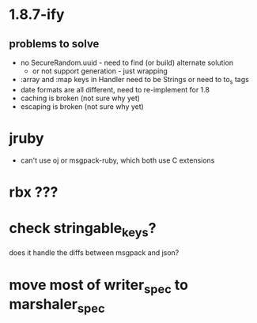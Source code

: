 * 1.8.7-ify
** problems to solve
- no SecureRandom.uuid - need to find (or build) alternate solution
  - or not support generation - just wrapping
- :array and :map keys in Handler need to be Strings or need to to_s
  tags
- date formats are all different, need to re-implement for 1.8
- caching is broken (not sure why yet)
- escaping is broken (not sure why yet)
* jruby
- can't use oj or msgpack-ruby, which both use C extensions
* rbx ???
* check stringable_keys?
does it handle the diffs between msgpack and json?
* move most of writer_spec to marshaler_spec
